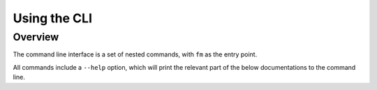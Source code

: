 Using the CLI
=============

Overview
--------

The command line interface is a set of nested commands, with ``fm`` as the entry point. 

All commands include a ``--help`` option, which will print the relevant part of the below 
documentations to the command line. 


.. click:: finance_manager.cli:fm
    :prog: fm
    :nested: full